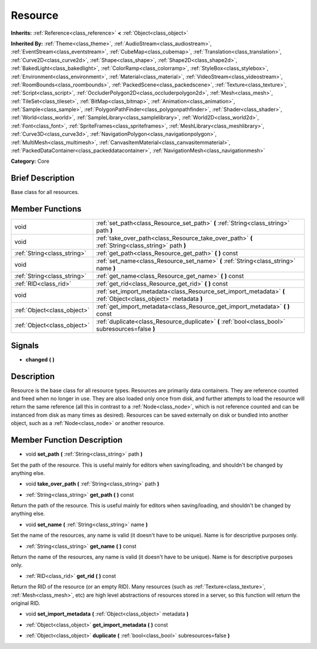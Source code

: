 .. _class_Resource:

Resource
========

**Inherits:** :ref:`Reference<class_reference>` **<** :ref:`Object<class_object>`

**Inherited By:** :ref:`Theme<class_theme>`, :ref:`AudioStream<class_audiostream>`, :ref:`EventStream<class_eventstream>`, :ref:`CubeMap<class_cubemap>`, :ref:`Translation<class_translation>`, :ref:`Curve2D<class_curve2d>`, :ref:`Shape<class_shape>`, :ref:`Shape2D<class_shape2d>`, :ref:`BakedLight<class_bakedlight>`, :ref:`ColorRamp<class_colorramp>`, :ref:`StyleBox<class_stylebox>`, :ref:`Environment<class_environment>`, :ref:`Material<class_material>`, :ref:`VideoStream<class_videostream>`, :ref:`RoomBounds<class_roombounds>`, :ref:`PackedScene<class_packedscene>`, :ref:`Texture<class_texture>`, :ref:`Script<class_script>`, :ref:`OccluderPolygon2D<class_occluderpolygon2d>`, :ref:`Mesh<class_mesh>`, :ref:`TileSet<class_tileset>`, :ref:`BitMap<class_bitmap>`, :ref:`Animation<class_animation>`, :ref:`Sample<class_sample>`, :ref:`PolygonPathFinder<class_polygonpathfinder>`, :ref:`Shader<class_shader>`, :ref:`World<class_world>`, :ref:`SampleLibrary<class_samplelibrary>`, :ref:`World2D<class_world2d>`, :ref:`Font<class_font>`, :ref:`SpriteFrames<class_spriteframes>`, :ref:`MeshLibrary<class_meshlibrary>`, :ref:`Curve3D<class_curve3d>`, :ref:`NavigationPolygon<class_navigationpolygon>`, :ref:`MultiMesh<class_multimesh>`, :ref:`CanvasItemMaterial<class_canvasitemmaterial>`, :ref:`PackedDataContainer<class_packeddatacontainer>`, :ref:`NavigationMesh<class_navigationmesh>`

**Category:** Core

Brief Description
-----------------

Base class for all resources.

Member Functions
----------------

+------------------------------+-------------------------------------------------------------------------------------------------------------------+
| void                         | :ref:`set_path<class_Resource_set_path>`  **(** :ref:`String<class_string>` path  **)**                           |
+------------------------------+-------------------------------------------------------------------------------------------------------------------+
| void                         | :ref:`take_over_path<class_Resource_take_over_path>`  **(** :ref:`String<class_string>` path  **)**               |
+------------------------------+-------------------------------------------------------------------------------------------------------------------+
| :ref:`String<class_string>`  | :ref:`get_path<class_Resource_get_path>`  **(** **)** const                                                       |
+------------------------------+-------------------------------------------------------------------------------------------------------------------+
| void                         | :ref:`set_name<class_Resource_set_name>`  **(** :ref:`String<class_string>` name  **)**                           |
+------------------------------+-------------------------------------------------------------------------------------------------------------------+
| :ref:`String<class_string>`  | :ref:`get_name<class_Resource_get_name>`  **(** **)** const                                                       |
+------------------------------+-------------------------------------------------------------------------------------------------------------------+
| :ref:`RID<class_rid>`        | :ref:`get_rid<class_Resource_get_rid>`  **(** **)** const                                                         |
+------------------------------+-------------------------------------------------------------------------------------------------------------------+
| void                         | :ref:`set_import_metadata<class_Resource_set_import_metadata>`  **(** :ref:`Object<class_object>` metadata  **)** |
+------------------------------+-------------------------------------------------------------------------------------------------------------------+
| :ref:`Object<class_object>`  | :ref:`get_import_metadata<class_Resource_get_import_metadata>`  **(** **)** const                                 |
+------------------------------+-------------------------------------------------------------------------------------------------------------------+
| :ref:`Object<class_object>`  | :ref:`duplicate<class_Resource_duplicate>`  **(** :ref:`bool<class_bool>` subresources=false  **)**               |
+------------------------------+-------------------------------------------------------------------------------------------------------------------+

Signals
-------

-  **changed**  **(** **)**

Description
-----------

Resource is the base class for all resource types. Resources are primarily data containers. They are reference counted and freed when no longer in use. They are also loaded only once from disk, and further attempts to load the resource will return the same reference (all this in contrast to a :ref:`Node<class_node>`, which is not reference counted and can be instanced from disk as many times as desired). Resources can be saved externally on disk or bundled into another object, such as a :ref:`Node<class_node>` or another resource.

Member Function Description
---------------------------

.. _class_Resource_set_path:

- void  **set_path**  **(** :ref:`String<class_string>` path  **)**

Set the path of the resource. This is useful mainly for editors when saving/loading, and shouldn't be changed by anything else.

.. _class_Resource_take_over_path:

- void  **take_over_path**  **(** :ref:`String<class_string>` path  **)**

.. _class_Resource_get_path:

- :ref:`String<class_string>`  **get_path**  **(** **)** const

Return the path of the resource. This is useful mainly for editors when saving/loading, and shouldn't be changed by anything else.

.. _class_Resource_set_name:

- void  **set_name**  **(** :ref:`String<class_string>` name  **)**

Set the name of the resources, any name is valid (it doesn't have to be unique). Name is for descriptive purposes only.

.. _class_Resource_get_name:

- :ref:`String<class_string>`  **get_name**  **(** **)** const

Return the name of the resources, any name is valid (it doesn't have to be unique). Name is for descriptive purposes only.

.. _class_Resource_get_rid:

- :ref:`RID<class_rid>`  **get_rid**  **(** **)** const

Return the RID of the resource (or an empty RID). Many resources (such as :ref:`Texture<class_texture>`, :ref:`Mesh<class_mesh>`, etc) are high level abstractions of resources stored in a server, so this function will return the original RID.

.. _class_Resource_set_import_metadata:

- void  **set_import_metadata**  **(** :ref:`Object<class_object>` metadata  **)**

.. _class_Resource_get_import_metadata:

- :ref:`Object<class_object>`  **get_import_metadata**  **(** **)** const

.. _class_Resource_duplicate:

- :ref:`Object<class_object>`  **duplicate**  **(** :ref:`bool<class_bool>` subresources=false  **)**


